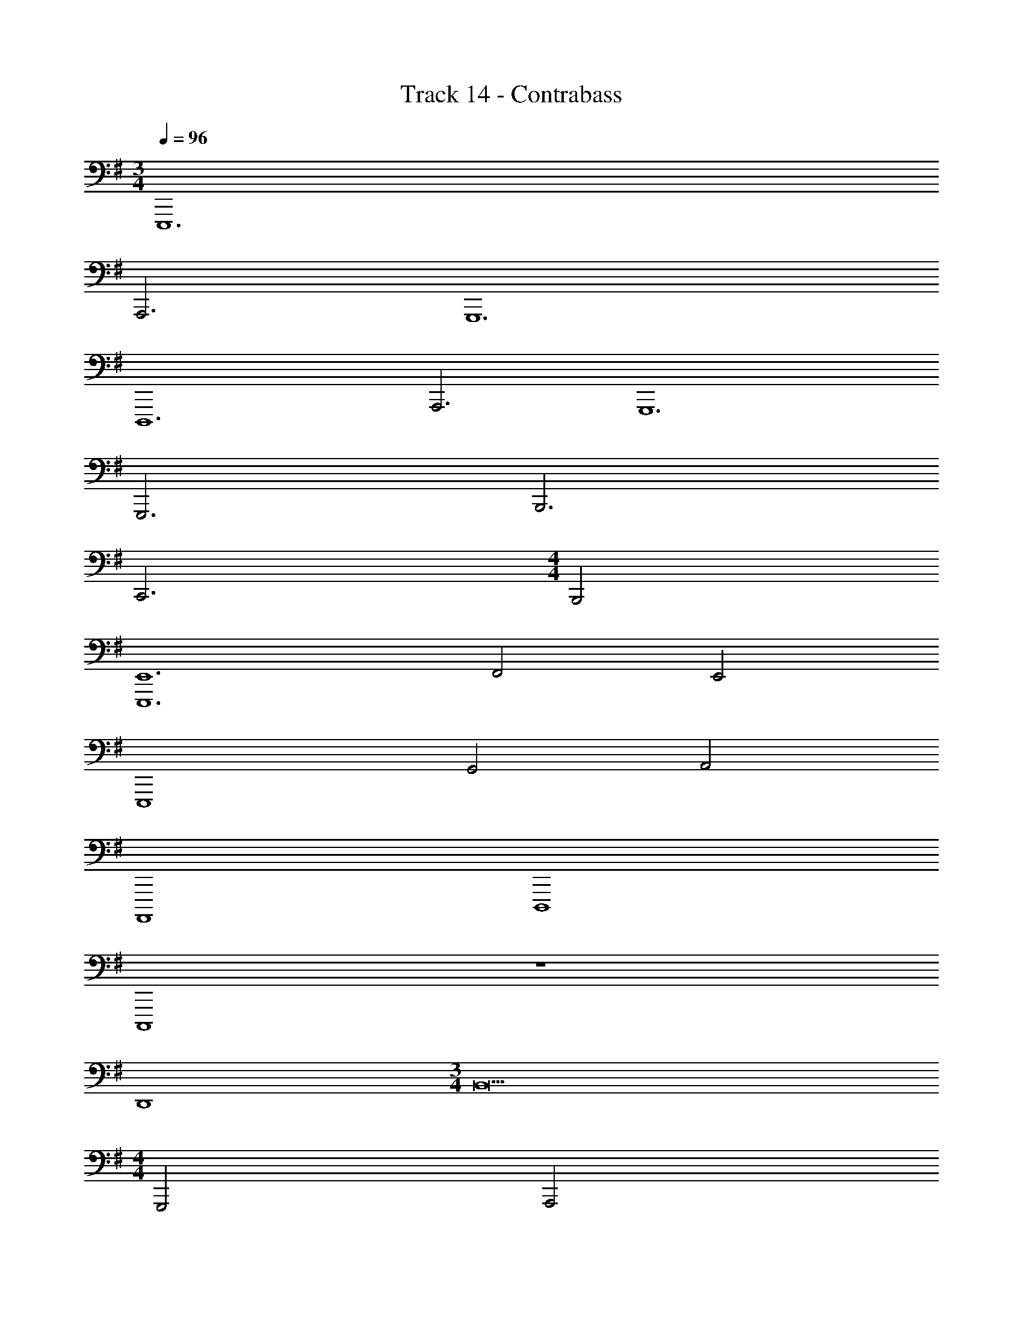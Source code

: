 X: 1
T: Track 14 - Contrabass
Z: ABC Generated by Starbound Composer v0.8.7
L: 1/4
M: 3/4
Q: 1/4=96
K: G
E,,,6 
A,,,3 G,,,6 
D,,,6 
A,,,3 G,,,6 
G,,,3 B,,,3 
C,,3 
M: 4/4
B,,,2 
[E,,6E,,,6] 
F,,2 E,,2 
E,,,4 
G,,2 A,,2 
A,,,,4 
D,,,4 
C,,,4 z4 
D,,4 
M: 3/4
B,,9 
M: 4/4
G,,,2 A,,,2 
M: 5/4
E,,,5 
M: 4/4
G,,,2 A,,,2 
M: 3/4
E,,,12 
K: F
z3 
M: 4/4
z4 
[B,,,2B,,,,2] [C,,2C,,,2] 
G,,,4 
E,,,4 
B,,,,4 z4 
A,,,,2 A,,,, z 
F,,,4 
B,,,2 A,,,2 
G,,,2 F,,,2 
C,,,4 
D,,,8 
M: 6/8
M: 6/8
M: 6/8
M: 6/8
z3/4 E,,,/4 z5/4 E,,,/4 z/ G,,,/4 z/ A,,,/4 z/ 
E,,,/4 z5/4 E,,,/4 z/ D,,,/4 z/ =B,,,,/4 z5/4 
G,,,3/ A,,,3/ =B,,,3/ z9/4 
E,,,/4 z3/4 E,,,/4 E,,,/4 E,,,/4 z G,,,/4 A,,,/4 z/ E,,,/4 z5/4 
E,,, z/ ^F,,, z/ G,,, z/ 
A,,, z/ A,,, z7/4 
C,,,/4 
K: Eb
C,,,3/4 z21/4 
C,,,3/4 E,,,3/4 G,,, =F,,,/4 G,,,/4 A,,,3 z3 
C,,, C,,,/4 E,,,/4 G,,, F,,,/4 G,,,/4 A,,,/ G,,,/4 G,,,/ 
E,,,/4 C,,,3/ C,, C,,/4 D,,/4 E,, 
E,,/4 D,,/4 C,,/ C,,/4 z/4 C,,/4 D,,/4 E,,/4 F,,/4 E,,/4 D,,/4 z/ C,, 
C,,/4 D,,/4 E,, E,,/4 D,,/4 C,,/ C,,/4 z/4 C,,/4 D,,/4 E,,/4 F,,/4 
E,,/4 D,,/4 z/ C,, C,,/4 D,,/4 E,, E,,/4 D,,/4 
K: G
E,,,3 E,,,3/ 
^F,,,3/ E,,,3 
E,,,3/ E,,,3/ E,,,3 z9 
[D,3B,,3] [D,3B,,3] 
[D,3B,,3] z3 
A,,,,3/8 z15/8 A,,,3/8 z15/8 
A,,,,/4 A,,,,/4 A,,,,/4 z3/4 G,,,3/8 z3/8 F,,,3/8 z3/8 E,,,3/4 z3/4 
[C,,3/C,,,3/] [=F,,3/=F,,,3/] G,,, z/ 
C,,,3/ A,,,3/4 G,,,3/4 A,,,3/4 G,,,3/4 
A,,,3/4 G,,,3/4 A,,,3/4 G,,,3/4 A,,,/ A,,,/4 C,,3/4 
A,,,/ A,,,/4 C,,3/4 
K: F
A,,,3/ A,,,3/ 
A,,,3/ A,,,3/ A,,,3/ 
A,,,3/ A,,,3/ A,,,3/ 
A,,,3/ A,,,3/ A,,,3/ 
A,,,3/ A,,,3/ A,,,3/ 
A,,,3/ A,,,3/ A,,,3/ 
A,,,3/ A,,,3/ A,,,3/ 
A,,,3/ A,,,3/ A,,,3/ 
A,,,3/ A,,,3/ A,,,3/ z3 
K: C
A,,,6 
G,,,3 B,,,3 
E,,,9/ 
E,,, G,,,/ A,,,3/ A,,,3/4 G,,,3/4 
F,,,2 G,,,/ A,,,/ B,,,6 
E,,,6 
M: 4/4
M: 4/4
M: 4/4
M: 4/4
A,,,4 
A,,,3 A,,,/ A,,,/ 
E,,,2 D,,,2 
A,,,2 E,,,/ z/ ^F,,,/ z/ 
G,,,2 D,,,2 
E,,,2 G,,,2 
E,,,4 
E,,,/ 
